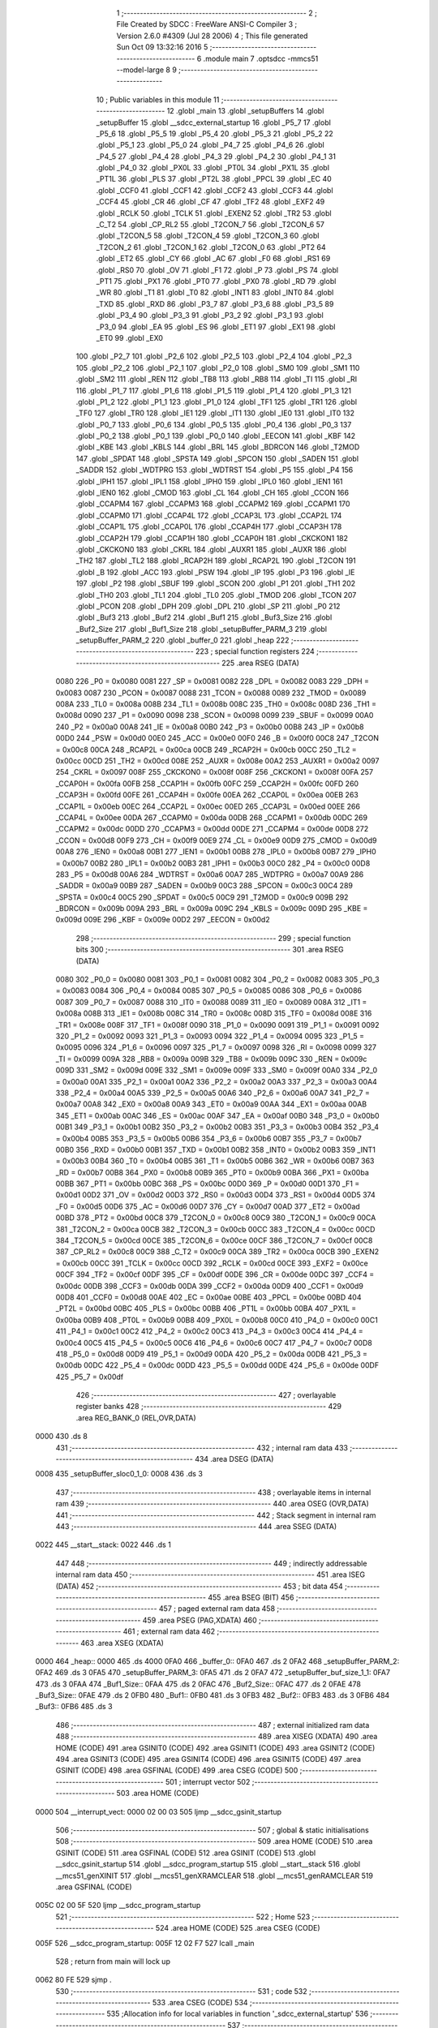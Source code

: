                               1 ;--------------------------------------------------------
                              2 ; File Created by SDCC : FreeWare ANSI-C Compiler
                              3 ; Version 2.6.0 #4309 (Jul 28 2006)
                              4 ; This file generated Sun Oct 09 13:32:16 2016
                              5 ;--------------------------------------------------------
                              6 	.module main
                              7 	.optsdcc -mmcs51 --model-large
                              8 	
                              9 ;--------------------------------------------------------
                             10 ; Public variables in this module
                             11 ;--------------------------------------------------------
                             12 	.globl _main
                             13 	.globl _setupBuffers
                             14 	.globl _setupBuffer
                             15 	.globl __sdcc_external_startup
                             16 	.globl _P5_7
                             17 	.globl _P5_6
                             18 	.globl _P5_5
                             19 	.globl _P5_4
                             20 	.globl _P5_3
                             21 	.globl _P5_2
                             22 	.globl _P5_1
                             23 	.globl _P5_0
                             24 	.globl _P4_7
                             25 	.globl _P4_6
                             26 	.globl _P4_5
                             27 	.globl _P4_4
                             28 	.globl _P4_3
                             29 	.globl _P4_2
                             30 	.globl _P4_1
                             31 	.globl _P4_0
                             32 	.globl _PX0L
                             33 	.globl _PT0L
                             34 	.globl _PX1L
                             35 	.globl _PT1L
                             36 	.globl _PLS
                             37 	.globl _PT2L
                             38 	.globl _PPCL
                             39 	.globl _EC
                             40 	.globl _CCF0
                             41 	.globl _CCF1
                             42 	.globl _CCF2
                             43 	.globl _CCF3
                             44 	.globl _CCF4
                             45 	.globl _CR
                             46 	.globl _CF
                             47 	.globl _TF2
                             48 	.globl _EXF2
                             49 	.globl _RCLK
                             50 	.globl _TCLK
                             51 	.globl _EXEN2
                             52 	.globl _TR2
                             53 	.globl _C_T2
                             54 	.globl _CP_RL2
                             55 	.globl _T2CON_7
                             56 	.globl _T2CON_6
                             57 	.globl _T2CON_5
                             58 	.globl _T2CON_4
                             59 	.globl _T2CON_3
                             60 	.globl _T2CON_2
                             61 	.globl _T2CON_1
                             62 	.globl _T2CON_0
                             63 	.globl _PT2
                             64 	.globl _ET2
                             65 	.globl _CY
                             66 	.globl _AC
                             67 	.globl _F0
                             68 	.globl _RS1
                             69 	.globl _RS0
                             70 	.globl _OV
                             71 	.globl _F1
                             72 	.globl _P
                             73 	.globl _PS
                             74 	.globl _PT1
                             75 	.globl _PX1
                             76 	.globl _PT0
                             77 	.globl _PX0
                             78 	.globl _RD
                             79 	.globl _WR
                             80 	.globl _T1
                             81 	.globl _T0
                             82 	.globl _INT1
                             83 	.globl _INT0
                             84 	.globl _TXD
                             85 	.globl _RXD
                             86 	.globl _P3_7
                             87 	.globl _P3_6
                             88 	.globl _P3_5
                             89 	.globl _P3_4
                             90 	.globl _P3_3
                             91 	.globl _P3_2
                             92 	.globl _P3_1
                             93 	.globl _P3_0
                             94 	.globl _EA
                             95 	.globl _ES
                             96 	.globl _ET1
                             97 	.globl _EX1
                             98 	.globl _ET0
                             99 	.globl _EX0
                            100 	.globl _P2_7
                            101 	.globl _P2_6
                            102 	.globl _P2_5
                            103 	.globl _P2_4
                            104 	.globl _P2_3
                            105 	.globl _P2_2
                            106 	.globl _P2_1
                            107 	.globl _P2_0
                            108 	.globl _SM0
                            109 	.globl _SM1
                            110 	.globl _SM2
                            111 	.globl _REN
                            112 	.globl _TB8
                            113 	.globl _RB8
                            114 	.globl _TI
                            115 	.globl _RI
                            116 	.globl _P1_7
                            117 	.globl _P1_6
                            118 	.globl _P1_5
                            119 	.globl _P1_4
                            120 	.globl _P1_3
                            121 	.globl _P1_2
                            122 	.globl _P1_1
                            123 	.globl _P1_0
                            124 	.globl _TF1
                            125 	.globl _TR1
                            126 	.globl _TF0
                            127 	.globl _TR0
                            128 	.globl _IE1
                            129 	.globl _IT1
                            130 	.globl _IE0
                            131 	.globl _IT0
                            132 	.globl _P0_7
                            133 	.globl _P0_6
                            134 	.globl _P0_5
                            135 	.globl _P0_4
                            136 	.globl _P0_3
                            137 	.globl _P0_2
                            138 	.globl _P0_1
                            139 	.globl _P0_0
                            140 	.globl _EECON
                            141 	.globl _KBF
                            142 	.globl _KBE
                            143 	.globl _KBLS
                            144 	.globl _BRL
                            145 	.globl _BDRCON
                            146 	.globl _T2MOD
                            147 	.globl _SPDAT
                            148 	.globl _SPSTA
                            149 	.globl _SPCON
                            150 	.globl _SADEN
                            151 	.globl _SADDR
                            152 	.globl _WDTPRG
                            153 	.globl _WDTRST
                            154 	.globl _P5
                            155 	.globl _P4
                            156 	.globl _IPH1
                            157 	.globl _IPL1
                            158 	.globl _IPH0
                            159 	.globl _IPL0
                            160 	.globl _IEN1
                            161 	.globl _IEN0
                            162 	.globl _CMOD
                            163 	.globl _CL
                            164 	.globl _CH
                            165 	.globl _CCON
                            166 	.globl _CCAPM4
                            167 	.globl _CCAPM3
                            168 	.globl _CCAPM2
                            169 	.globl _CCAPM1
                            170 	.globl _CCAPM0
                            171 	.globl _CCAP4L
                            172 	.globl _CCAP3L
                            173 	.globl _CCAP2L
                            174 	.globl _CCAP1L
                            175 	.globl _CCAP0L
                            176 	.globl _CCAP4H
                            177 	.globl _CCAP3H
                            178 	.globl _CCAP2H
                            179 	.globl _CCAP1H
                            180 	.globl _CCAP0H
                            181 	.globl _CKCKON1
                            182 	.globl _CKCKON0
                            183 	.globl _CKRL
                            184 	.globl _AUXR1
                            185 	.globl _AUXR
                            186 	.globl _TH2
                            187 	.globl _TL2
                            188 	.globl _RCAP2H
                            189 	.globl _RCAP2L
                            190 	.globl _T2CON
                            191 	.globl _B
                            192 	.globl _ACC
                            193 	.globl _PSW
                            194 	.globl _IP
                            195 	.globl _P3
                            196 	.globl _IE
                            197 	.globl _P2
                            198 	.globl _SBUF
                            199 	.globl _SCON
                            200 	.globl _P1
                            201 	.globl _TH1
                            202 	.globl _TH0
                            203 	.globl _TL1
                            204 	.globl _TL0
                            205 	.globl _TMOD
                            206 	.globl _TCON
                            207 	.globl _PCON
                            208 	.globl _DPH
                            209 	.globl _DPL
                            210 	.globl _SP
                            211 	.globl _P0
                            212 	.globl _Buf3
                            213 	.globl _Buf2
                            214 	.globl _Buf1
                            215 	.globl _Buf3_Size
                            216 	.globl _Buf2_Size
                            217 	.globl _Buf1_Size
                            218 	.globl _setupBuffer_PARM_3
                            219 	.globl _setupBuffer_PARM_2
                            220 	.globl _buffer_0
                            221 	.globl _heap
                            222 ;--------------------------------------------------------
                            223 ; special function registers
                            224 ;--------------------------------------------------------
                            225 	.area RSEG    (DATA)
                    0080    226 _P0	=	0x0080
                    0081    227 _SP	=	0x0081
                    0082    228 _DPL	=	0x0082
                    0083    229 _DPH	=	0x0083
                    0087    230 _PCON	=	0x0087
                    0088    231 _TCON	=	0x0088
                    0089    232 _TMOD	=	0x0089
                    008A    233 _TL0	=	0x008a
                    008B    234 _TL1	=	0x008b
                    008C    235 _TH0	=	0x008c
                    008D    236 _TH1	=	0x008d
                    0090    237 _P1	=	0x0090
                    0098    238 _SCON	=	0x0098
                    0099    239 _SBUF	=	0x0099
                    00A0    240 _P2	=	0x00a0
                    00A8    241 _IE	=	0x00a8
                    00B0    242 _P3	=	0x00b0
                    00B8    243 _IP	=	0x00b8
                    00D0    244 _PSW	=	0x00d0
                    00E0    245 _ACC	=	0x00e0
                    00F0    246 _B	=	0x00f0
                    00C8    247 _T2CON	=	0x00c8
                    00CA    248 _RCAP2L	=	0x00ca
                    00CB    249 _RCAP2H	=	0x00cb
                    00CC    250 _TL2	=	0x00cc
                    00CD    251 _TH2	=	0x00cd
                    008E    252 _AUXR	=	0x008e
                    00A2    253 _AUXR1	=	0x00a2
                    0097    254 _CKRL	=	0x0097
                    008F    255 _CKCKON0	=	0x008f
                    008F    256 _CKCKON1	=	0x008f
                    00FA    257 _CCAP0H	=	0x00fa
                    00FB    258 _CCAP1H	=	0x00fb
                    00FC    259 _CCAP2H	=	0x00fc
                    00FD    260 _CCAP3H	=	0x00fd
                    00FE    261 _CCAP4H	=	0x00fe
                    00EA    262 _CCAP0L	=	0x00ea
                    00EB    263 _CCAP1L	=	0x00eb
                    00EC    264 _CCAP2L	=	0x00ec
                    00ED    265 _CCAP3L	=	0x00ed
                    00EE    266 _CCAP4L	=	0x00ee
                    00DA    267 _CCAPM0	=	0x00da
                    00DB    268 _CCAPM1	=	0x00db
                    00DC    269 _CCAPM2	=	0x00dc
                    00DD    270 _CCAPM3	=	0x00dd
                    00DE    271 _CCAPM4	=	0x00de
                    00D8    272 _CCON	=	0x00d8
                    00F9    273 _CH	=	0x00f9
                    00E9    274 _CL	=	0x00e9
                    00D9    275 _CMOD	=	0x00d9
                    00A8    276 _IEN0	=	0x00a8
                    00B1    277 _IEN1	=	0x00b1
                    00B8    278 _IPL0	=	0x00b8
                    00B7    279 _IPH0	=	0x00b7
                    00B2    280 _IPL1	=	0x00b2
                    00B3    281 _IPH1	=	0x00b3
                    00C0    282 _P4	=	0x00c0
                    00D8    283 _P5	=	0x00d8
                    00A6    284 _WDTRST	=	0x00a6
                    00A7    285 _WDTPRG	=	0x00a7
                    00A9    286 _SADDR	=	0x00a9
                    00B9    287 _SADEN	=	0x00b9
                    00C3    288 _SPCON	=	0x00c3
                    00C4    289 _SPSTA	=	0x00c4
                    00C5    290 _SPDAT	=	0x00c5
                    00C9    291 _T2MOD	=	0x00c9
                    009B    292 _BDRCON	=	0x009b
                    009A    293 _BRL	=	0x009a
                    009C    294 _KBLS	=	0x009c
                    009D    295 _KBE	=	0x009d
                    009E    296 _KBF	=	0x009e
                    00D2    297 _EECON	=	0x00d2
                            298 ;--------------------------------------------------------
                            299 ; special function bits
                            300 ;--------------------------------------------------------
                            301 	.area RSEG    (DATA)
                    0080    302 _P0_0	=	0x0080
                    0081    303 _P0_1	=	0x0081
                    0082    304 _P0_2	=	0x0082
                    0083    305 _P0_3	=	0x0083
                    0084    306 _P0_4	=	0x0084
                    0085    307 _P0_5	=	0x0085
                    0086    308 _P0_6	=	0x0086
                    0087    309 _P0_7	=	0x0087
                    0088    310 _IT0	=	0x0088
                    0089    311 _IE0	=	0x0089
                    008A    312 _IT1	=	0x008a
                    008B    313 _IE1	=	0x008b
                    008C    314 _TR0	=	0x008c
                    008D    315 _TF0	=	0x008d
                    008E    316 _TR1	=	0x008e
                    008F    317 _TF1	=	0x008f
                    0090    318 _P1_0	=	0x0090
                    0091    319 _P1_1	=	0x0091
                    0092    320 _P1_2	=	0x0092
                    0093    321 _P1_3	=	0x0093
                    0094    322 _P1_4	=	0x0094
                    0095    323 _P1_5	=	0x0095
                    0096    324 _P1_6	=	0x0096
                    0097    325 _P1_7	=	0x0097
                    0098    326 _RI	=	0x0098
                    0099    327 _TI	=	0x0099
                    009A    328 _RB8	=	0x009a
                    009B    329 _TB8	=	0x009b
                    009C    330 _REN	=	0x009c
                    009D    331 _SM2	=	0x009d
                    009E    332 _SM1	=	0x009e
                    009F    333 _SM0	=	0x009f
                    00A0    334 _P2_0	=	0x00a0
                    00A1    335 _P2_1	=	0x00a1
                    00A2    336 _P2_2	=	0x00a2
                    00A3    337 _P2_3	=	0x00a3
                    00A4    338 _P2_4	=	0x00a4
                    00A5    339 _P2_5	=	0x00a5
                    00A6    340 _P2_6	=	0x00a6
                    00A7    341 _P2_7	=	0x00a7
                    00A8    342 _EX0	=	0x00a8
                    00A9    343 _ET0	=	0x00a9
                    00AA    344 _EX1	=	0x00aa
                    00AB    345 _ET1	=	0x00ab
                    00AC    346 _ES	=	0x00ac
                    00AF    347 _EA	=	0x00af
                    00B0    348 _P3_0	=	0x00b0
                    00B1    349 _P3_1	=	0x00b1
                    00B2    350 _P3_2	=	0x00b2
                    00B3    351 _P3_3	=	0x00b3
                    00B4    352 _P3_4	=	0x00b4
                    00B5    353 _P3_5	=	0x00b5
                    00B6    354 _P3_6	=	0x00b6
                    00B7    355 _P3_7	=	0x00b7
                    00B0    356 _RXD	=	0x00b0
                    00B1    357 _TXD	=	0x00b1
                    00B2    358 _INT0	=	0x00b2
                    00B3    359 _INT1	=	0x00b3
                    00B4    360 _T0	=	0x00b4
                    00B5    361 _T1	=	0x00b5
                    00B6    362 _WR	=	0x00b6
                    00B7    363 _RD	=	0x00b7
                    00B8    364 _PX0	=	0x00b8
                    00B9    365 _PT0	=	0x00b9
                    00BA    366 _PX1	=	0x00ba
                    00BB    367 _PT1	=	0x00bb
                    00BC    368 _PS	=	0x00bc
                    00D0    369 _P	=	0x00d0
                    00D1    370 _F1	=	0x00d1
                    00D2    371 _OV	=	0x00d2
                    00D3    372 _RS0	=	0x00d3
                    00D4    373 _RS1	=	0x00d4
                    00D5    374 _F0	=	0x00d5
                    00D6    375 _AC	=	0x00d6
                    00D7    376 _CY	=	0x00d7
                    00AD    377 _ET2	=	0x00ad
                    00BD    378 _PT2	=	0x00bd
                    00C8    379 _T2CON_0	=	0x00c8
                    00C9    380 _T2CON_1	=	0x00c9
                    00CA    381 _T2CON_2	=	0x00ca
                    00CB    382 _T2CON_3	=	0x00cb
                    00CC    383 _T2CON_4	=	0x00cc
                    00CD    384 _T2CON_5	=	0x00cd
                    00CE    385 _T2CON_6	=	0x00ce
                    00CF    386 _T2CON_7	=	0x00cf
                    00C8    387 _CP_RL2	=	0x00c8
                    00C9    388 _C_T2	=	0x00c9
                    00CA    389 _TR2	=	0x00ca
                    00CB    390 _EXEN2	=	0x00cb
                    00CC    391 _TCLK	=	0x00cc
                    00CD    392 _RCLK	=	0x00cd
                    00CE    393 _EXF2	=	0x00ce
                    00CF    394 _TF2	=	0x00cf
                    00DF    395 _CF	=	0x00df
                    00DE    396 _CR	=	0x00de
                    00DC    397 _CCF4	=	0x00dc
                    00DB    398 _CCF3	=	0x00db
                    00DA    399 _CCF2	=	0x00da
                    00D9    400 _CCF1	=	0x00d9
                    00D8    401 _CCF0	=	0x00d8
                    00AE    402 _EC	=	0x00ae
                    00BE    403 _PPCL	=	0x00be
                    00BD    404 _PT2L	=	0x00bd
                    00BC    405 _PLS	=	0x00bc
                    00BB    406 _PT1L	=	0x00bb
                    00BA    407 _PX1L	=	0x00ba
                    00B9    408 _PT0L	=	0x00b9
                    00B8    409 _PX0L	=	0x00b8
                    00C0    410 _P4_0	=	0x00c0
                    00C1    411 _P4_1	=	0x00c1
                    00C2    412 _P4_2	=	0x00c2
                    00C3    413 _P4_3	=	0x00c3
                    00C4    414 _P4_4	=	0x00c4
                    00C5    415 _P4_5	=	0x00c5
                    00C6    416 _P4_6	=	0x00c6
                    00C7    417 _P4_7	=	0x00c7
                    00D8    418 _P5_0	=	0x00d8
                    00D9    419 _P5_1	=	0x00d9
                    00DA    420 _P5_2	=	0x00da
                    00DB    421 _P5_3	=	0x00db
                    00DC    422 _P5_4	=	0x00dc
                    00DD    423 _P5_5	=	0x00dd
                    00DE    424 _P5_6	=	0x00de
                    00DF    425 _P5_7	=	0x00df
                            426 ;--------------------------------------------------------
                            427 ; overlayable register banks
                            428 ;--------------------------------------------------------
                            429 	.area REG_BANK_0	(REL,OVR,DATA)
   0000                     430 	.ds 8
                            431 ;--------------------------------------------------------
                            432 ; internal ram data
                            433 ;--------------------------------------------------------
                            434 	.area DSEG    (DATA)
   0008                     435 _setupBuffer_sloc0_1_0:
   0008                     436 	.ds 3
                            437 ;--------------------------------------------------------
                            438 ; overlayable items in internal ram 
                            439 ;--------------------------------------------------------
                            440 	.area OSEG    (OVR,DATA)
                            441 ;--------------------------------------------------------
                            442 ; Stack segment in internal ram 
                            443 ;--------------------------------------------------------
                            444 	.area	SSEG	(DATA)
   0022                     445 __start__stack:
   0022                     446 	.ds	1
                            447 
                            448 ;--------------------------------------------------------
                            449 ; indirectly addressable internal ram data
                            450 ;--------------------------------------------------------
                            451 	.area ISEG    (DATA)
                            452 ;--------------------------------------------------------
                            453 ; bit data
                            454 ;--------------------------------------------------------
                            455 	.area BSEG    (BIT)
                            456 ;--------------------------------------------------------
                            457 ; paged external ram data
                            458 ;--------------------------------------------------------
                            459 	.area PSEG    (PAG,XDATA)
                            460 ;--------------------------------------------------------
                            461 ; external ram data
                            462 ;--------------------------------------------------------
                            463 	.area XSEG    (XDATA)
   0000                     464 _heap::
   0000                     465 	.ds 4000
   0FA0                     466 _buffer_0::
   0FA0                     467 	.ds 2
   0FA2                     468 _setupBuffer_PARM_2:
   0FA2                     469 	.ds 3
   0FA5                     470 _setupBuffer_PARM_3:
   0FA5                     471 	.ds 2
   0FA7                     472 _setupBuffer_buf_size_1_1:
   0FA7                     473 	.ds 3
   0FAA                     474 _Buf1_Size::
   0FAA                     475 	.ds 2
   0FAC                     476 _Buf2_Size::
   0FAC                     477 	.ds 2
   0FAE                     478 _Buf3_Size::
   0FAE                     479 	.ds 2
   0FB0                     480 _Buf1::
   0FB0                     481 	.ds 3
   0FB3                     482 _Buf2::
   0FB3                     483 	.ds 3
   0FB6                     484 _Buf3::
   0FB6                     485 	.ds 3
                            486 ;--------------------------------------------------------
                            487 ; external initialized ram data
                            488 ;--------------------------------------------------------
                            489 	.area XISEG   (XDATA)
                            490 	.area HOME    (CODE)
                            491 	.area GSINIT0 (CODE)
                            492 	.area GSINIT1 (CODE)
                            493 	.area GSINIT2 (CODE)
                            494 	.area GSINIT3 (CODE)
                            495 	.area GSINIT4 (CODE)
                            496 	.area GSINIT5 (CODE)
                            497 	.area GSINIT  (CODE)
                            498 	.area GSFINAL (CODE)
                            499 	.area CSEG    (CODE)
                            500 ;--------------------------------------------------------
                            501 ; interrupt vector 
                            502 ;--------------------------------------------------------
                            503 	.area HOME    (CODE)
   0000                     504 __interrupt_vect:
   0000 02 00 03            505 	ljmp	__sdcc_gsinit_startup
                            506 ;--------------------------------------------------------
                            507 ; global & static initialisations
                            508 ;--------------------------------------------------------
                            509 	.area HOME    (CODE)
                            510 	.area GSINIT  (CODE)
                            511 	.area GSFINAL (CODE)
                            512 	.area GSINIT  (CODE)
                            513 	.globl __sdcc_gsinit_startup
                            514 	.globl __sdcc_program_startup
                            515 	.globl __start__stack
                            516 	.globl __mcs51_genXINIT
                            517 	.globl __mcs51_genXRAMCLEAR
                            518 	.globl __mcs51_genRAMCLEAR
                            519 	.area GSFINAL (CODE)
   005C 02 00 5F            520 	ljmp	__sdcc_program_startup
                            521 ;--------------------------------------------------------
                            522 ; Home
                            523 ;--------------------------------------------------------
                            524 	.area HOME    (CODE)
                            525 	.area CSEG    (CODE)
   005F                     526 __sdcc_program_startup:
   005F 12 02 F7            527 	lcall	_main
                            528 ;	return from main will lock up
   0062 80 FE               529 	sjmp .
                            530 ;--------------------------------------------------------
                            531 ; code
                            532 ;--------------------------------------------------------
                            533 	.area CSEG    (CODE)
                            534 ;------------------------------------------------------------
                            535 ;Allocation info for local variables in function '_sdcc_external_startup'
                            536 ;------------------------------------------------------------
                            537 ;------------------------------------------------------------
                            538 ;	main.c:25: _sdcc_external_startup(){
                            539 ;	-----------------------------------------
                            540 ;	 function _sdcc_external_startup
                            541 ;	-----------------------------------------
   0064                     542 __sdcc_external_startup:
                    0002    543 	ar2 = 0x02
                    0003    544 	ar3 = 0x03
                    0004    545 	ar4 = 0x04
                    0005    546 	ar5 = 0x05
                    0006    547 	ar6 = 0x06
                    0007    548 	ar7 = 0x07
                    0000    549 	ar0 = 0x00
                    0001    550 	ar1 = 0x01
                            551 ;	main.c:27: AUXR |= AUXR_ENABLE_XRAM_MASK;   //Enable all XRAM
                            552 ;	genOr
   0064 43 8E 0C            553 	orl	_AUXR,#0x0C
                            554 ;	main.c:28: return 0;
                            555 ;	genRet
                            556 ;	Peephole 182.b	used 16 bit load of dptr
   0067 90 00 00            557 	mov	dptr,#0x0000
                            558 ;	Peephole 300	removed redundant label 00101$
   006A 22                  559 	ret
                            560 ;------------------------------------------------------------
                            561 ;Allocation info for local variables in function 'setupBuffer'
                            562 ;------------------------------------------------------------
                            563 ;sloc0                     Allocated with name '_setupBuffer_sloc0_1_0'
                            564 ;buffer                    Allocated with name '_setupBuffer_PARM_2'
                            565 ;buffer_id                 Allocated with name '_setupBuffer_PARM_3'
                            566 ;buf_size                  Allocated with name '_setupBuffer_buf_size_1_1'
                            567 ;------------------------------------------------------------
                            568 ;	main.c:37: void setupBuffer(int *buf_size, char **buffer, int buffer_id){
                            569 ;	-----------------------------------------
                            570 ;	 function setupBuffer
                            571 ;	-----------------------------------------
   006B                     572 _setupBuffer:
                            573 ;	genReceive
   006B AA F0               574 	mov	r2,b
   006D AB 83               575 	mov	r3,dph
   006F E5 82               576 	mov	a,dpl
   0071 90 0F A7            577 	mov	dptr,#_setupBuffer_buf_size_1_1
   0074 F0                  578 	movx	@dptr,a
   0075 A3                  579 	inc	dptr
   0076 EB                  580 	mov	a,r3
   0077 F0                  581 	movx	@dptr,a
   0078 A3                  582 	inc	dptr
   0079 EA                  583 	mov	a,r2
   007A F0                  584 	movx	@dptr,a
                            585 ;	main.c:38: while (*buf_size == -1 || *buf_size > BUF1_MAX_VALUE || *buf_size < BUF1_MIN_VALUE){
                            586 ;	genAssign
   007B 90 0F A5            587 	mov	dptr,#_setupBuffer_PARM_3
   007E E0                  588 	movx	a,@dptr
   007F FA                  589 	mov	r2,a
   0080 A3                  590 	inc	dptr
   0081 E0                  591 	movx	a,@dptr
   0082 FB                  592 	mov	r3,a
                            593 ;	genAssign
   0083 90 0F A7            594 	mov	dptr,#_setupBuffer_buf_size_1_1
   0086 E0                  595 	movx	a,@dptr
   0087 FC                  596 	mov	r4,a
   0088 A3                  597 	inc	dptr
   0089 E0                  598 	movx	a,@dptr
   008A FD                  599 	mov	r5,a
   008B A3                  600 	inc	dptr
   008C E0                  601 	movx	a,@dptr
   008D FE                  602 	mov	r6,a
   008E                     603 00108$:
                            604 ;	genPointerGet
                            605 ;	genGenPointerGet
   008E 8C 82               606 	mov	dpl,r4
   0090 8D 83               607 	mov	dph,r5
   0092 8E F0               608 	mov	b,r6
   0094 12 11 6E            609 	lcall	__gptrget
   0097 FF                  610 	mov	r7,a
   0098 A3                  611 	inc	dptr
   0099 12 11 6E            612 	lcall	__gptrget
   009C F8                  613 	mov	r0,a
                            614 ;	genCmpEq
                            615 ;	gencjneshort
   009D BF FF 05            616 	cjne	r7,#0xFF,00125$
   00A0 B8 FF 02            617 	cjne	r0,#0xFF,00125$
                            618 ;	Peephole 112.b	changed ljmp to sjmp
   00A3 80 1C               619 	sjmp	00109$
   00A5                     620 00125$:
                            621 ;	genCmpGt
                            622 ;	genCmp
   00A5 C3                  623 	clr	c
   00A6 74 C8               624 	mov	a,#0xC8
   00A8 9F                  625 	subb	a,r7
                            626 ;	Peephole 159	avoided xrl during execution
   00A9 74 80               627 	mov	a,#(0x00 ^ 0x80)
   00AB 88 F0               628 	mov	b,r0
   00AD 63 F0 80            629 	xrl	b,#0x80
   00B0 95 F0               630 	subb	a,b
                            631 ;	genIfxJump
                            632 ;	Peephole 112.b	changed ljmp to sjmp
                            633 ;	Peephole 160.a	removed sjmp by inverse jump logic
                            634 ;	genCmpLt
                            635 ;	genCmp
   00B2 40 0D               636 	jc	00109$
                            637 ;	Peephole 300	removed redundant label 00126$
                            638 ;	Peephole 256.a	removed redundant clr c
   00B4 EF                  639 	mov	a,r7
   00B5 94 04               640 	subb	a,#0x04
   00B7 E8                  641 	mov	a,r0
   00B8 64 80               642 	xrl	a,#0x80
   00BA 94 80               643 	subb	a,#0x80
                            644 ;	genIfxJump
   00BC 40 03               645 	jc	00127$
   00BE 02 01 E1            646 	ljmp	00110$
   00C1                     647 00127$:
   00C1                     648 00109$:
                            649 ;	main.c:39: printf ("\r\nEnter a size for buffer_%d between %d and %d: ", buffer_id, BUF1_MIN_VALUE, BUF1_MAX_VALUE);
                            650 ;	genIpush
   00C1 C0 04               651 	push	ar4
   00C3 C0 05               652 	push	ar5
   00C5 C0 06               653 	push	ar6
                            654 ;	genIpush
   00C7 C0 02               655 	push	ar2
   00C9 C0 03               656 	push	ar3
   00CB C0 04               657 	push	ar4
   00CD C0 05               658 	push	ar5
   00CF C0 06               659 	push	ar6
   00D1 74 C8               660 	mov	a,#0xC8
   00D3 C0 E0               661 	push	acc
                            662 ;	Peephole 181	changed mov to clr
   00D5 E4                  663 	clr	a
   00D6 C0 E0               664 	push	acc
                            665 ;	genIpush
   00D8 74 04               666 	mov	a,#0x04
   00DA C0 E0               667 	push	acc
                            668 ;	Peephole 181	changed mov to clr
   00DC E4                  669 	clr	a
   00DD C0 E0               670 	push	acc
                            671 ;	genIpush
   00DF C0 02               672 	push	ar2
   00E1 C0 03               673 	push	ar3
                            674 ;	genIpush
   00E3 74 A7               675 	mov	a,#__str_0
   00E5 C0 E0               676 	push	acc
   00E7 74 11               677 	mov	a,#(__str_0 >> 8)
   00E9 C0 E0               678 	push	acc
   00EB 74 80               679 	mov	a,#0x80
   00ED C0 E0               680 	push	acc
                            681 ;	genCall
   00EF 12 08 CF            682 	lcall	_printf
   00F2 E5 81               683 	mov	a,sp
   00F4 24 F7               684 	add	a,#0xf7
   00F6 F5 81               685 	mov	sp,a
   00F8 D0 06               686 	pop	ar6
   00FA D0 05               687 	pop	ar5
   00FC D0 04               688 	pop	ar4
   00FE D0 03               689 	pop	ar3
   0100 D0 02               690 	pop	ar2
                            691 ;	main.c:40: *buf_size = serial_getInteger(BUF1_MAX_STR_LENGTH);
                            692 ;	genAssign
   0102 90 0F A7            693 	mov	dptr,#_setupBuffer_buf_size_1_1
   0105 E0                  694 	movx	a,@dptr
   0106 F5 08               695 	mov	_setupBuffer_sloc0_1_0,a
   0108 A3                  696 	inc	dptr
   0109 E0                  697 	movx	a,@dptr
   010A F5 09               698 	mov	(_setupBuffer_sloc0_1_0 + 1),a
   010C A3                  699 	inc	dptr
   010D E0                  700 	movx	a,@dptr
   010E F5 0A               701 	mov	(_setupBuffer_sloc0_1_0 + 2),a
                            702 ;	genCall
                            703 ;	Peephole 182.b	used 16 bit load of dptr
   0110 90 00 03            704 	mov	dptr,#0x0003
   0113 C0 02               705 	push	ar2
   0115 C0 03               706 	push	ar3
   0117 C0 05               707 	push	ar5
   0119 C0 06               708 	push	ar6
   011B 12 03 5E            709 	lcall	_serial_getInteger
   011E A9 82               710 	mov	r1,dpl
   0120 AC 83               711 	mov	r4,dph
   0122 D0 06               712 	pop	ar6
   0124 D0 05               713 	pop	ar5
   0126 D0 03               714 	pop	ar3
   0128 D0 02               715 	pop	ar2
                            716 ;	genPointerSet
                            717 ;	genGenPointerSet
   012A 85 08 82            718 	mov	dpl,_setupBuffer_sloc0_1_0
   012D 85 09 83            719 	mov	dph,(_setupBuffer_sloc0_1_0 + 1)
   0130 85 0A F0            720 	mov	b,(_setupBuffer_sloc0_1_0 + 2)
   0133 E9                  721 	mov	a,r1
   0134 12 08 4A            722 	lcall	__gptrput
   0137 A3                  723 	inc	dptr
   0138 EC                  724 	mov	a,r4
   0139 12 08 4A            725 	lcall	__gptrput
                            726 ;	main.c:41: if (*buf_size < BUF1_MIN_VALUE){
                            727 ;	genCmpLt
                            728 ;	genCmp
   013C C3                  729 	clr	c
   013D E9                  730 	mov	a,r1
   013E 94 04               731 	subb	a,#0x04
   0140 EC                  732 	mov	a,r4
   0141 64 80               733 	xrl	a,#0x80
   0143 94 80               734 	subb	a,#0x80
   0145 E4                  735 	clr	a
   0146 33                  736 	rlc	a
                            737 ;	genIpop
   0147 D0 06               738 	pop	ar6
   0149 D0 05               739 	pop	ar5
   014B D0 04               740 	pop	ar4
                            741 ;	genIfx
                            742 ;	genIfxJump
                            743 ;	Peephole 108.c	removed ljmp by inverse jump logic
   014D 60 33               744 	jz	00104$
                            745 ;	Peephole 300	removed redundant label 00128$
                            746 ;	main.c:42: printf("\r\nError. Value must be greater than %d", BUF1_MIN_VALUE);
                            747 ;	genIpush
   014F C0 02               748 	push	ar2
   0151 C0 03               749 	push	ar3
   0153 C0 04               750 	push	ar4
   0155 C0 05               751 	push	ar5
   0157 C0 06               752 	push	ar6
   0159 74 04               753 	mov	a,#0x04
   015B C0 E0               754 	push	acc
                            755 ;	Peephole 181	changed mov to clr
   015D E4                  756 	clr	a
   015E C0 E0               757 	push	acc
                            758 ;	genIpush
   0160 74 D8               759 	mov	a,#__str_1
   0162 C0 E0               760 	push	acc
   0164 74 11               761 	mov	a,#(__str_1 >> 8)
   0166 C0 E0               762 	push	acc
   0168 74 80               763 	mov	a,#0x80
   016A C0 E0               764 	push	acc
                            765 ;	genCall
   016C 12 08 CF            766 	lcall	_printf
   016F E5 81               767 	mov	a,sp
   0171 24 FB               768 	add	a,#0xfb
   0173 F5 81               769 	mov	sp,a
   0175 D0 06               770 	pop	ar6
   0177 D0 05               771 	pop	ar5
   0179 D0 04               772 	pop	ar4
   017B D0 03               773 	pop	ar3
   017D D0 02               774 	pop	ar2
   017F 02 00 8E            775 	ljmp	00108$
   0182                     776 00104$:
                            777 ;	main.c:44: else if(*buf_size > BUF1_MAX_VALUE){
                            778 ;	genIpush
   0182 C0 02               779 	push	ar2
   0184 C0 03               780 	push	ar3
                            781 ;	genPointerGet
                            782 ;	genGenPointerGet
   0186 85 08 82            783 	mov	dpl,_setupBuffer_sloc0_1_0
   0189 85 09 83            784 	mov	dph,(_setupBuffer_sloc0_1_0 + 1)
   018C 85 0A F0            785 	mov	b,(_setupBuffer_sloc0_1_0 + 2)
   018F 12 11 6E            786 	lcall	__gptrget
   0192 F9                  787 	mov	r1,a
   0193 A3                  788 	inc	dptr
   0194 12 11 6E            789 	lcall	__gptrget
   0197 FA                  790 	mov	r2,a
                            791 ;	genCmpGt
                            792 ;	genCmp
   0198 C3                  793 	clr	c
   0199 74 C8               794 	mov	a,#0xC8
   019B 99                  795 	subb	a,r1
                            796 ;	Peephole 159	avoided xrl during execution
   019C 74 80               797 	mov	a,#(0x00 ^ 0x80)
   019E 8A F0               798 	mov	b,r2
   01A0 63 F0 80            799 	xrl	b,#0x80
   01A3 95 F0               800 	subb	a,b
                            801 ;	genIpop
                            802 ;	genIfx
                            803 ;	genIfxJump
                            804 ;	Peephole 129.c	optimized condition
   01A5 D0 03               805 	pop	ar3
   01A7 D0 02               806 	pop	ar2
   01A9 40 03               807 	jc	00129$
   01AB 02 00 8E            808 	ljmp	00108$
   01AE                     809 00129$:
                            810 ;	main.c:45: printf("\r\nError. Value must be less than %d", BUF1_MAX_VALUE);
                            811 ;	genIpush
   01AE C0 02               812 	push	ar2
   01B0 C0 03               813 	push	ar3
   01B2 C0 04               814 	push	ar4
   01B4 C0 05               815 	push	ar5
   01B6 C0 06               816 	push	ar6
   01B8 74 C8               817 	mov	a,#0xC8
   01BA C0 E0               818 	push	acc
                            819 ;	Peephole 181	changed mov to clr
   01BC E4                  820 	clr	a
   01BD C0 E0               821 	push	acc
                            822 ;	genIpush
   01BF 74 FF               823 	mov	a,#__str_2
   01C1 C0 E0               824 	push	acc
   01C3 74 11               825 	mov	a,#(__str_2 >> 8)
   01C5 C0 E0               826 	push	acc
   01C7 74 80               827 	mov	a,#0x80
   01C9 C0 E0               828 	push	acc
                            829 ;	genCall
   01CB 12 08 CF            830 	lcall	_printf
   01CE E5 81               831 	mov	a,sp
   01D0 24 FB               832 	add	a,#0xfb
   01D2 F5 81               833 	mov	sp,a
   01D4 D0 06               834 	pop	ar6
   01D6 D0 05               835 	pop	ar5
   01D8 D0 04               836 	pop	ar4
   01DA D0 03               837 	pop	ar3
   01DC D0 02               838 	pop	ar2
   01DE 02 00 8E            839 	ljmp	00108$
   01E1                     840 00110$:
                            841 ;	main.c:50: *buffer = malloc(*buf_size);
                            842 ;	genAssign
   01E1 90 0F A2            843 	mov	dptr,#_setupBuffer_PARM_2
   01E4 E0                  844 	movx	a,@dptr
   01E5 F5 08               845 	mov	_setupBuffer_sloc0_1_0,a
   01E7 A3                  846 	inc	dptr
   01E8 E0                  847 	movx	a,@dptr
   01E9 F5 09               848 	mov	(_setupBuffer_sloc0_1_0 + 1),a
   01EB A3                  849 	inc	dptr
   01EC E0                  850 	movx	a,@dptr
   01ED F5 0A               851 	mov	(_setupBuffer_sloc0_1_0 + 2),a
                            852 ;	genCall
   01EF 8F 82               853 	mov	dpl,r7
   01F1 88 83               854 	mov	dph,r0
   01F3 C0 02               855 	push	ar2
   01F5 C0 03               856 	push	ar3
   01F7 C0 04               857 	push	ar4
   01F9 C0 05               858 	push	ar5
   01FB C0 06               859 	push	ar6
   01FD 12 07 0E            860 	lcall	_malloc
   0200 AF 82               861 	mov	r7,dpl
   0202 A8 83               862 	mov	r0,dph
   0204 D0 06               863 	pop	ar6
   0206 D0 05               864 	pop	ar5
   0208 D0 04               865 	pop	ar4
   020A D0 03               866 	pop	ar3
   020C D0 02               867 	pop	ar2
                            868 ;	genCast
   020E 79 00               869 	mov	r1,#0x0
                            870 ;	genPointerSet
                            871 ;	genGenPointerSet
   0210 85 08 82            872 	mov	dpl,_setupBuffer_sloc0_1_0
   0213 85 09 83            873 	mov	dph,(_setupBuffer_sloc0_1_0 + 1)
   0216 85 0A F0            874 	mov	b,(_setupBuffer_sloc0_1_0 + 2)
   0219 EF                  875 	mov	a,r7
   021A 12 08 4A            876 	lcall	__gptrput
   021D A3                  877 	inc	dptr
   021E E8                  878 	mov	a,r0
   021F 12 08 4A            879 	lcall	__gptrput
   0222 A3                  880 	inc	dptr
   0223 E9                  881 	mov	a,r1
   0224 12 08 4A            882 	lcall	__gptrput
                            883 ;	main.c:51: if (*buffer == NULL){
                            884 ;	genCmpEq
                            885 ;	gencjneshort
                            886 ;	Peephole 112.b	changed ljmp to sjmp
                            887 ;	Peephole 196	optimized misc jump sequence
   0227 BF 00 23            888 	cjne	r7,#0x00,00115$
   022A B8 00 20            889 	cjne	r0,#0x00,00115$
   022D B9 00 1D            890 	cjne	r1,#0x00,00115$
                            891 ;	Peephole 200.b	removed redundant sjmp
                            892 ;	Peephole 300	removed redundant label 00130$
                            893 ;	Peephole 300	removed redundant label 00131$
                            894 ;	main.c:52: printf("Buffer of size %d allocation failed", buf_size);
                            895 ;	genIpush
   0230 C0 04               896 	push	ar4
   0232 C0 05               897 	push	ar5
   0234 C0 06               898 	push	ar6
                            899 ;	genIpush
   0236 74 23               900 	mov	a,#__str_3
   0238 C0 E0               901 	push	acc
   023A 74 12               902 	mov	a,#(__str_3 >> 8)
   023C C0 E0               903 	push	acc
   023E 74 80               904 	mov	a,#0x80
   0240 C0 E0               905 	push	acc
                            906 ;	genCall
   0242 12 08 CF            907 	lcall	_printf
   0245 E5 81               908 	mov	a,sp
   0247 24 FA               909 	add	a,#0xfa
   0249 F5 81               910 	mov	sp,a
                            911 ;	main.c:53: while(1);
   024B                     912 00112$:
                            913 ;	Peephole 112.b	changed ljmp to sjmp
   024B 80 FE               914 	sjmp	00112$
   024D                     915 00115$:
                            916 ;	main.c:55: printf ("\r\nBuffer %d of size: %d allocated at address: %x", buffer_id, *buf_size, *buffer);
                            917 ;	genPointerGet
                            918 ;	genGenPointerGet
   024D 85 08 82            919 	mov	dpl,_setupBuffer_sloc0_1_0
   0250 85 09 83            920 	mov	dph,(_setupBuffer_sloc0_1_0 + 1)
   0253 85 0A F0            921 	mov	b,(_setupBuffer_sloc0_1_0 + 2)
   0256 12 11 6E            922 	lcall	__gptrget
   0259 FF                  923 	mov	r7,a
   025A A3                  924 	inc	dptr
   025B 12 11 6E            925 	lcall	__gptrget
   025E F8                  926 	mov	r0,a
   025F A3                  927 	inc	dptr
   0260 12 11 6E            928 	lcall	__gptrget
   0263 F9                  929 	mov	r1,a
                            930 ;	genPointerGet
                            931 ;	genGenPointerGet
   0264 8C 82               932 	mov	dpl,r4
   0266 8D 83               933 	mov	dph,r5
   0268 8E F0               934 	mov	b,r6
   026A 12 11 6E            935 	lcall	__gptrget
   026D FC                  936 	mov	r4,a
   026E A3                  937 	inc	dptr
   026F 12 11 6E            938 	lcall	__gptrget
   0272 FD                  939 	mov	r5,a
                            940 ;	genIpush
   0273 C0 07               941 	push	ar7
   0275 C0 00               942 	push	ar0
   0277 C0 01               943 	push	ar1
                            944 ;	genIpush
   0279 C0 04               945 	push	ar4
   027B C0 05               946 	push	ar5
                            947 ;	genIpush
   027D C0 02               948 	push	ar2
   027F C0 03               949 	push	ar3
                            950 ;	genIpush
   0281 74 47               951 	mov	a,#__str_4
   0283 C0 E0               952 	push	acc
   0285 74 12               953 	mov	a,#(__str_4 >> 8)
   0287 C0 E0               954 	push	acc
   0289 74 80               955 	mov	a,#0x80
   028B C0 E0               956 	push	acc
                            957 ;	genCall
   028D 12 08 CF            958 	lcall	_printf
   0290 E5 81               959 	mov	a,sp
   0292 24 F6               960 	add	a,#0xf6
   0294 F5 81               961 	mov	sp,a
                            962 ;	Peephole 300	removed redundant label 00116$
   0296 22                  963 	ret
                            964 ;------------------------------------------------------------
                            965 ;Allocation info for local variables in function 'setupBuffers'
                            966 ;------------------------------------------------------------
                            967 ;------------------------------------------------------------
                            968 ;	main.c:64: void setupBuffers(void){
                            969 ;	-----------------------------------------
                            970 ;	 function setupBuffers
                            971 ;	-----------------------------------------
   0297                     972 _setupBuffers:
                            973 ;	main.c:66: setupBuffer(&Buf1_Size, &Buf1, 1);
                            974 ;	genCast
   0297 90 0F A2            975 	mov	dptr,#_setupBuffer_PARM_2
   029A 74 B0               976 	mov	a,#_Buf1
   029C F0                  977 	movx	@dptr,a
   029D A3                  978 	inc	dptr
   029E 74 0F               979 	mov	a,#(_Buf1 >> 8)
   02A0 F0                  980 	movx	@dptr,a
   02A1 A3                  981 	inc	dptr
   02A2 74 00               982 	mov	a,#0x0
   02A4 F0                  983 	movx	@dptr,a
                            984 ;	genAssign
   02A5 90 0F A5            985 	mov	dptr,#_setupBuffer_PARM_3
   02A8 74 01               986 	mov	a,#0x01
   02AA F0                  987 	movx	@dptr,a
   02AB E4                  988 	clr	a
   02AC A3                  989 	inc	dptr
   02AD F0                  990 	movx	@dptr,a
                            991 ;	genCall
                            992 ;	Peephole 182.a	used 16 bit load of DPTR
   02AE 90 0F AA            993 	mov	dptr,#_Buf1_Size
   02B1 75 F0 00            994 	mov	b,#0x00
   02B4 12 00 6B            995 	lcall	_setupBuffer
                            996 ;	main.c:67: setupBuffer(&Buf2_Size, &Buf2, 2);
                            997 ;	genCast
   02B7 90 0F A2            998 	mov	dptr,#_setupBuffer_PARM_2
   02BA 74 B3               999 	mov	a,#_Buf2
   02BC F0                 1000 	movx	@dptr,a
   02BD A3                 1001 	inc	dptr
   02BE 74 0F              1002 	mov	a,#(_Buf2 >> 8)
   02C0 F0                 1003 	movx	@dptr,a
   02C1 A3                 1004 	inc	dptr
   02C2 74 00              1005 	mov	a,#0x0
   02C4 F0                 1006 	movx	@dptr,a
                           1007 ;	genAssign
   02C5 90 0F A5           1008 	mov	dptr,#_setupBuffer_PARM_3
   02C8 74 02              1009 	mov	a,#0x02
   02CA F0                 1010 	movx	@dptr,a
   02CB E4                 1011 	clr	a
   02CC A3                 1012 	inc	dptr
   02CD F0                 1013 	movx	@dptr,a
                           1014 ;	genCall
                           1015 ;	Peephole 182.a	used 16 bit load of DPTR
   02CE 90 0F AC           1016 	mov	dptr,#_Buf2_Size
   02D1 75 F0 00           1017 	mov	b,#0x00
   02D4 12 00 6B           1018 	lcall	_setupBuffer
                           1019 ;	main.c:68: setupBuffer(&Buf3_Size, &Buf3, 3);
                           1020 ;	genCast
   02D7 90 0F A2           1021 	mov	dptr,#_setupBuffer_PARM_2
   02DA 74 B6              1022 	mov	a,#_Buf3
   02DC F0                 1023 	movx	@dptr,a
   02DD A3                 1024 	inc	dptr
   02DE 74 0F              1025 	mov	a,#(_Buf3 >> 8)
   02E0 F0                 1026 	movx	@dptr,a
   02E1 A3                 1027 	inc	dptr
   02E2 74 00              1028 	mov	a,#0x0
   02E4 F0                 1029 	movx	@dptr,a
                           1030 ;	genAssign
   02E5 90 0F A5           1031 	mov	dptr,#_setupBuffer_PARM_3
   02E8 74 03              1032 	mov	a,#0x03
   02EA F0                 1033 	movx	@dptr,a
   02EB E4                 1034 	clr	a
   02EC A3                 1035 	inc	dptr
   02ED F0                 1036 	movx	@dptr,a
                           1037 ;	genCall
                           1038 ;	Peephole 182.a	used 16 bit load of DPTR
   02EE 90 0F AE           1039 	mov	dptr,#_Buf3_Size
   02F1 75 F0 00           1040 	mov	b,#0x00
                           1041 ;	Peephole 253.b	replaced lcall/ret with ljmp
   02F4 02 00 6B           1042 	ljmp	_setupBuffer
                           1043 ;
                           1044 ;------------------------------------------------------------
                           1045 ;Allocation info for local variables in function 'main'
                           1046 ;------------------------------------------------------------
                           1047 ;------------------------------------------------------------
                           1048 ;	main.c:73: void main(void){
                           1049 ;	-----------------------------------------
                           1050 ;	 function main
                           1051 ;	-----------------------------------------
   02F7                    1052 _main:
                           1053 ;	main.c:77: init_dynamic_memory((MEMHEADER xdata *)heap, HEAP_SIZE);
                           1054 ;	genAssign
   02F7 90 0F D5           1055 	mov	dptr,#_init_dynamic_memory_PARM_2
   02FA 74 A0              1056 	mov	a,#0xA0
   02FC F0                 1057 	movx	@dptr,a
   02FD A3                 1058 	inc	dptr
   02FE 74 0F              1059 	mov	a,#0x0F
   0300 F0                 1060 	movx	@dptr,a
                           1061 ;	genCall
                           1062 ;	Peephole 182.a	used 16 bit load of DPTR
   0301 90 00 00           1063 	mov	dptr,#_heap
   0304 12 06 8D           1064 	lcall	_init_dynamic_memory
                           1065 ;	main.c:78: Serial_Init();
                           1066 ;	genCall
   0307 12 05 2C           1067 	lcall	_Serial_Init
                           1068 ;	main.c:80: buffer_0 = malloc(1400);
                           1069 ;	genCall
                           1070 ;	Peephole 182.b	used 16 bit load of dptr
   030A 90 05 78           1071 	mov	dptr,#0x0578
   030D 12 07 0E           1072 	lcall	_malloc
   0310 AA 82              1073 	mov	r2,dpl
   0312 AB 83              1074 	mov	r3,dph
                           1075 ;	genAssign
   0314 90 0F A0           1076 	mov	dptr,#_buffer_0
   0317 EA                 1077 	mov	a,r2
   0318 F0                 1078 	movx	@dptr,a
   0319 A3                 1079 	inc	dptr
   031A EB                 1080 	mov	a,r3
   031B F0                 1081 	movx	@dptr,a
                           1082 ;	main.c:81: if (buffer_0 == NULL){
                           1083 ;	genCmpEq
                           1084 ;	gencjneshort
                           1085 ;	Peephole 112.b	changed ljmp to sjmp
                           1086 ;	Peephole 198.a	optimized misc jump sequence
   031C BA 00 1A           1087 	cjne	r2,#0x00,00105$
   031F BB 00 17           1088 	cjne	r3,#0x00,00105$
                           1089 ;	Peephole 200.b	removed redundant sjmp
                           1090 ;	Peephole 300	removed redundant label 00113$
                           1091 ;	Peephole 300	removed redundant label 00114$
                           1092 ;	main.c:82: while(1){
   0322                    1093 00102$:
                           1094 ;	main.c:83: printf("Malloc failed.\r\n");
                           1095 ;	genIpush
   0322 74 78              1096 	mov	a,#__str_5
   0324 C0 E0              1097 	push	acc
   0326 74 12              1098 	mov	a,#(__str_5 >> 8)
   0328 C0 E0              1099 	push	acc
   032A 74 80              1100 	mov	a,#0x80
   032C C0 E0              1101 	push	acc
                           1102 ;	genCall
   032E 12 08 CF           1103 	lcall	_printf
   0331 15 81              1104 	dec	sp
   0333 15 81              1105 	dec	sp
   0335 15 81              1106 	dec	sp
                           1107 ;	Peephole 112.b	changed ljmp to sjmp
   0337 80 E9              1108 	sjmp	00102$
   0339                    1109 00105$:
                           1110 ;	main.c:87: setupBuffers();
                           1111 ;	genCall
   0339 12 02 97           1112 	lcall	_setupBuffers
                           1113 ;	main.c:91: P1_5 = 0;
                           1114 ;	genAssign
   033C C2 95              1115 	clr	_P1_5
                           1116 ;	main.c:92: while(1){
   033E                    1117 00107$:
                           1118 ;	main.c:93: P1_5 = !P1_5;   //Debug
                           1119 ;	genNot
   033E B2 95              1120 	cpl	_P1_5
                           1121 ;	Peephole 112.b	changed ljmp to sjmp
   0340 80 FC              1122 	sjmp	00107$
                           1123 ;	Peephole 259.a	removed redundant label 00109$ and ret
                           1124 ;
                           1125 	.area CSEG    (CODE)
                           1126 	.area CONST   (CODE)
   11A7                    1127 __str_0:
   11A7 0D                 1128 	.db 0x0D
   11A8 0A                 1129 	.db 0x0A
   11A9 45 6E 74 65 72 20  1130 	.ascii "Enter a size for buffer_%d between %d and %d: "
        61 20 73 69 7A 65
        20 66 6F 72 20 62
        75 66 66 65 72 5F
        25 64 20 62 65 74
        77 65 65 6E 20 25
        64 20 61 6E 64 20
        25 64 3A 20
   11D7 00                 1131 	.db 0x00
   11D8                    1132 __str_1:
   11D8 0D                 1133 	.db 0x0D
   11D9 0A                 1134 	.db 0x0A
   11DA 45 72 72 6F 72 2E  1135 	.ascii "Error. Value must be greater than %d"
        20 56 61 6C 75 65
        20 6D 75 73 74 20
        62 65 20 67 72 65
        61 74 65 72 20 74
        68 61 6E 20 25 64
   11FE 00                 1136 	.db 0x00
   11FF                    1137 __str_2:
   11FF 0D                 1138 	.db 0x0D
   1200 0A                 1139 	.db 0x0A
   1201 45 72 72 6F 72 2E  1140 	.ascii "Error. Value must be less than %d"
        20 56 61 6C 75 65
        20 6D 75 73 74 20
        62 65 20 6C 65 73
        73 20 74 68 61 6E
        20 25 64
   1222 00                 1141 	.db 0x00
   1223                    1142 __str_3:
   1223 42 75 66 66 65 72  1143 	.ascii "Buffer of size %d allocation failed"
        20 6F 66 20 73 69
        7A 65 20 25 64 20
        61 6C 6C 6F 63 61
        74 69 6F 6E 20 66
        61 69 6C 65 64
   1246 00                 1144 	.db 0x00
   1247                    1145 __str_4:
   1247 0D                 1146 	.db 0x0D
   1248 0A                 1147 	.db 0x0A
   1249 42 75 66 66 65 72  1148 	.ascii "Buffer %d of size: %d allocated at address: %x"
        20 25 64 20 6F 66
        20 73 69 7A 65 3A
        20 25 64 20 61 6C
        6C 6F 63 61 74 65
        64 20 61 74 20 61
        64 64 72 65 73 73
        3A 20 25 78
   1277 00                 1149 	.db 0x00
   1278                    1150 __str_5:
   1278 4D 61 6C 6C 6F 63  1151 	.ascii "Malloc failed."
        20 66 61 69 6C 65
        64 2E
   1286 0D                 1152 	.db 0x0D
   1287 0A                 1153 	.db 0x0A
   1288 00                 1154 	.db 0x00
                           1155 	.area XINIT   (CODE)
